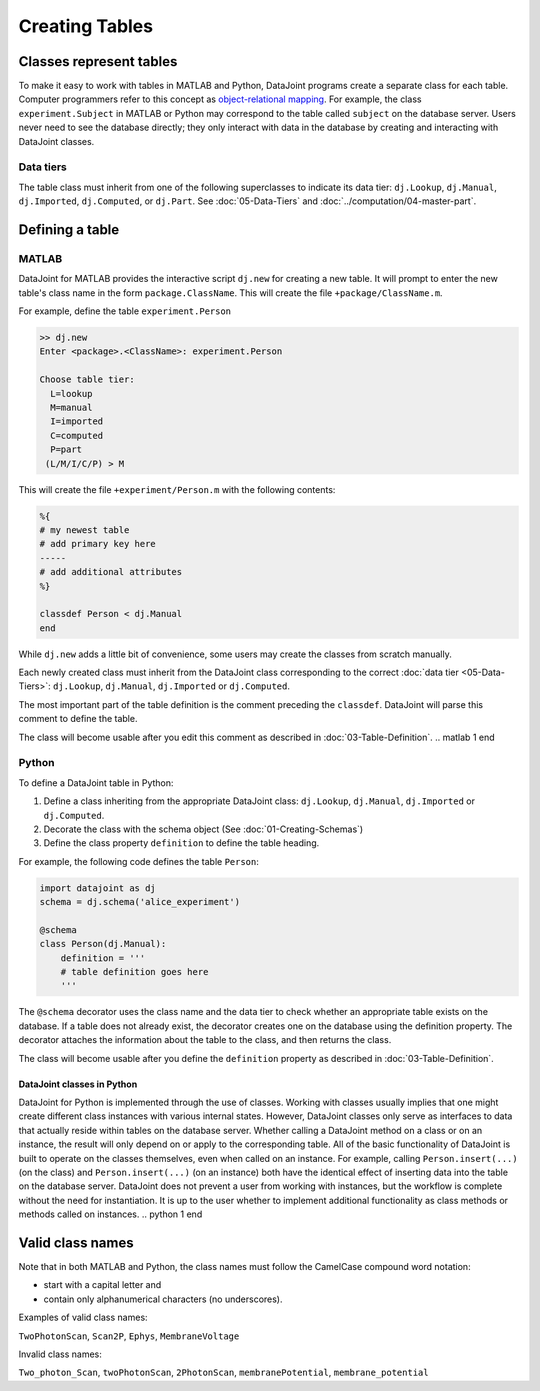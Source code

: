 .. progress: 12.0 30% Austin

Creating Tables
===============

Classes represent tables
------------------------

To make it easy to work with tables in MATLAB and Python, DataJoint programs create a separate class for each table.
Computer programmers refer to this concept as `object-relational mapping <https://en.wikipedia.org/wiki/Object-relational_mapping>`_.
For example, the class ``experiment.Subject`` in MATLAB or Python may correspond to the table called ``subject`` on the database server.
Users never need to see the database directly; they only interact with data in the database by creating and interacting with DataJoint classes.

Data tiers
^^^^^^^^^^
The table class must inherit from one of the following superclasses to indicate its data tier: ``dj.Lookup``, ``dj.Manual``, ``dj.Imported``, ``dj.Computed``, or ``dj.Part``.
See :doc:`05-Data-Tiers` and :doc:`../computation/04-master-part`.

Defining a table
----------------

.. matlab 1 start
|matlab| MATLAB
^^^^^^^^^^^^^^^

DataJoint for MATLAB provides the interactive script ``dj.new`` for creating a new table.
It will prompt to enter the new table's class name in the form ``package.ClassName``.
This will create the file ``+package/ClassName.m``.

For example, define the table ``experiment.Person``

.. code-block:: matlab

	>> dj.new
	Enter <package>.<ClassName>: experiment.Person

	Choose table tier:
	  L=lookup
	  M=manual
	  I=imported
	  C=computed
	  P=part
	 (L/M/I/C/P) > M

This will create the file ``+experiment/Person.m`` with the following contents:

.. code-block:: matlab

	%{
	# my newest table
	# add primary key here
	-----
	# add additional attributes
	%}

	classdef Person < dj.Manual
	end

While ``dj.new`` adds a little bit of convenience, some users may create the classes from scratch manually.

Each newly created class must inherit from the DataJoint class corresponding to the correct :doc:`data tier <05-Data-Tiers>`: ``dj.Lookup``, ``dj.Manual``, ``dj.Imported`` or ``dj.Computed``.

The most important part of the table definition is the comment preceding the ``classdef``.
DataJoint will parse this comment to define the table.

The class will become usable after you edit this comment as described in :doc:`03-Table-Definition`.
.. matlab 1 end

.. python 1 start
|python| Python
^^^^^^^^^^^^^^^^^^^^^^^^^^^

To define a DataJoint table in Python:

1. Define a class inheriting from the appropriate DataJoint class: ``dj.Lookup``, ``dj.Manual``, ``dj.Imported`` or ``dj.Computed``.

2. Decorate the class with the schema object (See :doc:`01-Creating-Schemas`)

3. Define the class property ``definition`` to define the table heading.

For example, the following code defines the table ``Person``:

.. code-block:: python

	import datajoint as dj
	schema = dj.schema('alice_experiment')

	@schema
	class Person(dj.Manual):
	    definition = '''
	    # table definition goes here
	    '''


The ``@schema`` decorator uses the class name and the data tier to check whether an appropriate table exists on the database.
If a table does not already exist, the decorator creates one on the database using the definition property.
The decorator attaches the information about the table to the class, and then returns the class.

The class will become usable after you define the ``definition`` property as described in :doc:`03-Table-Definition`.

DataJoint classes in Python
~~~~~~~~~~~~~~~~~~~~~~~~~~~

DataJoint for Python is implemented through the use of classes.
Working with classes usually implies that one might create different class instances with various internal states.
However, DataJoint classes only serve as interfaces to data that actually reside within tables on the database server.
Whether calling a DataJoint method on a class or on an instance, the result will only depend on or apply to the corresponding table.
All of the basic functionality of DataJoint is built to operate on the classes themselves, even when called on an instance.
For example, calling ``Person.insert(...)`` (on the class) and ``Person.insert(...)`` (on an instance) both have the identical effect of inserting data into the table on the database server.
DataJoint does not prevent a user from working with instances, but the workflow is complete without the need for instantiation.
It is up to the user whether to implement additional functionality as class methods or methods called on instances.
.. python 1 end

Valid class names
------------------
Note that in both MATLAB and Python, the class names must follow the CamelCase compound word notation:

* start with a capital letter and
* contain only alphanumerical characters (no underscores).

Examples of valid class names:

``TwoPhotonScan``, ``Scan2P``, ``Ephys``, ``MembraneVoltage``

Invalid class names:

``Two_photon_Scan``, ``twoPhotonScan``, ``2PhotonScan``, ``membranePotential``, ``membrane_potential``


.. |python| image:: ../_static/img/python-tiny.png
.. |matlab| image:: ../_static/img/matlab-tiny.png
